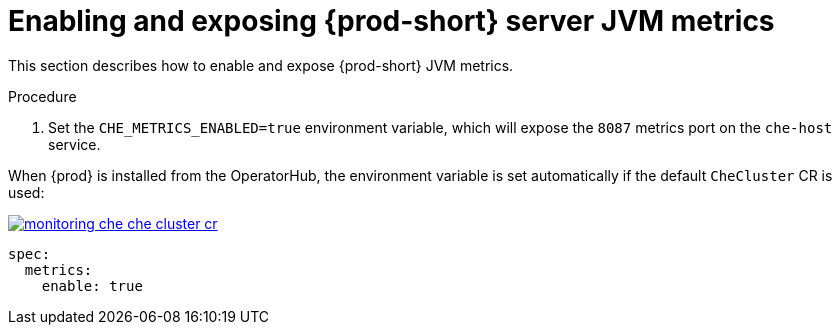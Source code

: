 // monitoring-{prod-id-short}

[id="enabling-and-exposing-{prod-id-short}-metrics_{context}"]
= Enabling and exposing {prod-short} server JVM metrics

This section describes how to enable and expose {prod-short} JVM metrics.

.Procedure

. Set the `CHE_METRICS_ENABLED=true` environment variable, which will expose the `8087` metrics port on the `che-host` service.

When {prod} is installed from the OperatorHub, the environment variable is set automatically if the default `CheCluster` CR is used: 

image::monitoring/monitoring-che-che-cluster-cr.png[link="{imagesdir}/monitoring/monitoring-che-che-cluster-cr.png"]

[source,yaml]
----
spec:
  metrics:
    enable: true
----
